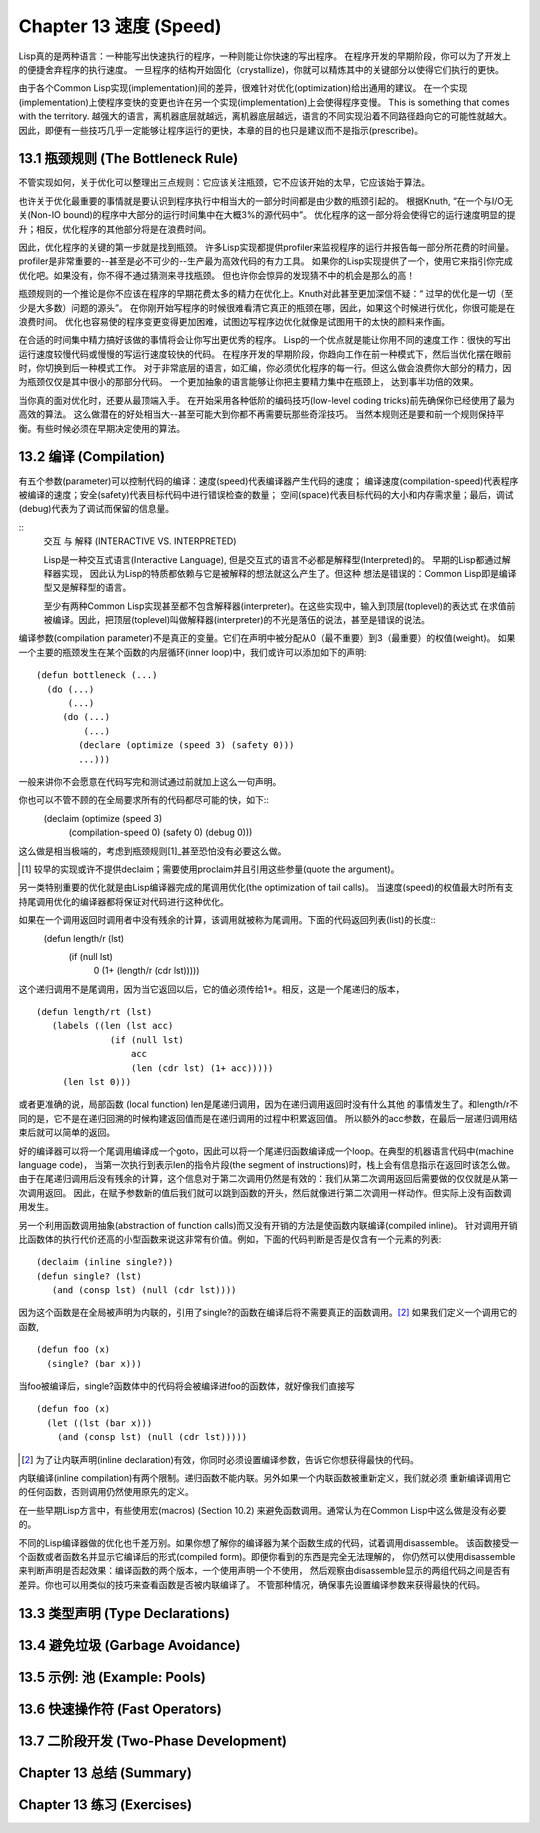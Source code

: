 .. highlight:: cl
   :linenothreshold: 0

Chapter 13 速度 (Speed)
**************************************************
Lisp真的是两种语言：一种能写出快速执行的程序，一种则能让你快速的写出程序。
在程序开发的早期阶段，你可以为了开发上的便捷舍弃程序的执行速度。
一旦程序的结构开始固化（crystallize)，你就可以精炼其中的关键部分以使得它们执行的更快。

由于各个Common Lisp实现(implementation)间的差异，很难针对优化(optimization)给出通用的建议。
在一个实现(implementation)上使程序变快的变更也许在另一个实现(implementation)上会使得程序变慢。
This is something that comes with the territory.
越强大的语言，离机器底层就越远，离机器底层越远，语言的不同实现沿着不同路径趋向它的可能性就越大。
因此，即便有一些技巧几乎一定能够让程序运行的更快，本章的目的也只是建议而不是指示(prescribe)。

13.1 瓶颈规则 (The Bottleneck Rule)
==================================
不管实现如何，关于优化可以整理出三点规则：它应该关注瓶颈，它不应该开始的太早，它应该始于算法。

也许关于优化最重要的事情就是要认识到程序执行中相当大的一部分时间都是由少数的瓶颈引起的。
根据Knuth, “在一个与I/O无关(Non-IO bound)的程序中大部分的运行时间集中在大概3%的源代码中”。
优化程序的这一部分将会使得它的运行速度明显的提升；相反，优化程序的其他部分将是在浪费时间。

因此，优化程序的关键的第一步就是找到瓶颈。
许多Lisp实现都提供profiler来监视程序的运行并报告每一部分所花费的时间量。
profiler是非常重要的--甚至是必不可少的--生产最为高效代码的有力工具。
如果你的Lisp实现提供了一个，使用它来指引你完成优化吧。如果没有，你不得不通过猜测来寻找瓶颈。
但也许你会惊异的发现猜不中的机会是那么的高！

瓶颈规则的一个推论是你不应该在程序的早期花费太多的精力在优化上。Knuth对此甚至更加深信不疑：“
过早的优化是一切（至少是大多数）问题的源头”。
在你刚开始写程序的时候很难看清它真正的瓶颈在哪，因此，如果这个时候进行优化，你很可能是在浪费时间。
优化也容易使的程序变更变得更加困难，试图边写程序边优化就像是试图用干的太快的颜料来作画。

在合适的时间集中精力搞好该做的事情将会让你写出更优秀的程序。
Lisp的一个优点就是能让你用不同的速度工作：很快的写出运行速度较慢代码或慢慢的写运行速度较快的代码。
在程序开发的早期阶段，你趋向工作在前一种模式下，然后当优化摆在眼前时，你切换到后一种模式工作。
对于非常底层的语言，如汇编，你必须优化程序的每一行。但这么做会浪费你大部分的精力，因为瓶颈仅仅是其中很小的那部分代码。
一个更加抽象的语言能够让你把主要精力集中在瓶颈上， 达到事半功倍的效果。

当你真的面对优化时，还要从最顶端入手。
在开始采用各种低阶的编码技巧(low-level coding tricks)前先确保你已经使用了最为高效的算法。
这么做潜在的好处相当大--甚至可能大到你都不再需要玩那些奇淫技巧。
当然本规则还是要和前一个规则保持平衡。有些时候必须在早期决定使用的算法。

13.2 编译 (Compilation)
==================================================
有五个参数(parameter)可以控制代码的编译：速度(speed)代表编译器产生代码的速度；
编译速度(compilation-speed)代表程序被编译的速度；安全(safety)代表目标代码中进行错误检查的数量；
空间(space)代表目标代码的大小和内存需求量；最后，调试(debug)代表为了调试而保留的信息量。

::
   交互 与 解释 (INTERACTIVE VS. INTERPRETED)

   Lisp是一种交互式语言(Interactive Language), 但是交互式的语言不必都是解释型(Interpreted)的。
   早期的Lisp都通过解释器实现， 因此认为Lisp的特质都依赖与它是被解释的想法就这么产生了。但这种
   想法是错误的：Common Lisp即是编译型又是解释型的语言。

   至少有两种Common Lisp实现甚至都不包含解释器(interpreter)。在这些实现中，输入到顶层(toplevel)的表达式
   在求值前被编译。因此，把顶层(toplevel)叫做解释器(interpreter)的不光是落伍的说法，甚至是错误的说法。

编译参数(compilation parameter)不是真正的变量。它们在声明中被分配从0（最不重要）到3（最重要）的权值(weight)。
如果一个主要的瓶颈发生在某个函数的内层循环(inner loop)中，我们或许可以添加如下的声明::
   (defun bottleneck (...)
     (do (...)
         (...)
        (do (...)
            (...)
           (declare (optimize (speed 3) (safety 0)))
           ...)))
一般来讲你不会愿意在代码写完和测试通过前就加上这么一句声明。

你也可以不管不顾的在全局要求所有的代码都尽可能的快，如下::
   (declaim (optimize (speed 3)
                      (compilation-speed 0)
                      (safety 0)
                      (debug 0)))
这么做是相当极端的，考虑到瓶颈规则[1]_甚至恐怕没有必要这么做。

.. [1] 较早的实现或许不提供declaim；需要使用proclaim并且引用这些参量(quote the argument)。

另一类特别重要的优化就是由Lisp编译器完成的尾调用优化(the optimization of tail calls)。
当速度(speed)的权值最大时所有支持尾调用优化的编译器都将保证对代码进行这种优化。

如果在一个调用返回时调用者中没有残余的计算，该调用就被称为尾调用。下面的代码返回列表(list)的长度::
   (defun length/r (lst)
      (if (null lst)
         0
         (1+ (length/r (cdr lst)))))
这个递归调用不是尾调用，因为当它返回以后，它的值必须传给1+。相反，这是一个尾递归的版本，
::
   (defun length/rt (lst)
      (labels ((len (lst acc)
                 (if (null lst)
                     acc
                     (len (cdr lst) (1+ acc)))))
        (len lst 0)))
或者更准确的说，局部函数 (local function) len是尾递归调用，因为在递归调用返回时没有什么其他
的事情发生了。和length/r不同的是，它不是在递归回溯的时候构建返回值而是在递归调用的过程中积累返回值。
所以额外的acc参数，在最后一层递归调用结束后就可以简单的返回。

好的编译器可以将一个尾调用编译成一个goto，因此可以将一个尾递归函数编译成一个loop。在典型的机器语言代码中(machine language code)，
当第一次执行到表示len的指令片段(the segment of instructions)时，栈上会有信息指示在返回时该怎么做。
由于在尾递归调用后没有残余的计算，这个信息对于第二次调用仍然是有效的：我们从第二次调用返回后需要做的仅仅就是从第一次调用返回。
因此，在赋予参数新的值后我们就可以跳到函数的开头，然后就像进行第二次调用一样动作。但实际上没有函数调用发生。

另一个利用函数调用抽象(abstraction of function calls)而又没有开销的方法是使函数内联编译(compiled inline)。
针对调用开销比函数体的执行代价还高的小型函数来说这非常有价值。例如，下面的代码判断是否是仅含有一个元素的列表::
   (declaim (inline single?))
   (defun single? (lst)
      (and (consp lst) (null (cdr lst))))
因为这个函数是在全局被声明为内联的，引用了single?的函数在编译后将不需要真正的函数调用。[2]_ 如果我们定义一个调用它的函数,
::
   (defun foo (x)
     (single? (bar x)))
当foo被编译后，single?函数体中的代码将会被编译进foo的函数体，就好像我们直接写
::
   (defun foo (x)
     (let ((lst (bar x)))
       (and (consp lst) (null (cdr lst)))))

.. [2] 为了让内联声明(inline declaration)有效，你同时必须设置编译参数，告诉它你想获得最快的代码。

内联编译(inline compilation)有两个限制。递归函数不能内联。另外如果一个内联函数被重新定义，我们就必须
重新编译调用它的任何函数，否则调用仍然使用原先的定义。

在一些早期Lisp方言中，有些使用宏(macros) (Section 10.2) 来避免函数调用。通常认为在Common Lisp中这么做是没有必要的。

不同的Lisp编译器做的优化也千差万别。如果你想了解你的编译器为某个函数生成的代码，试着调用disassemble。
该函数接受一个函数或者函数名并显示它编译后的形式(compiled form)。即便你看到的东西是完全无法理解的，
你仍然可以使用disassemble来判断声明是否起效果：编译函数的两个版本，一个使用声明一个不使用，
然后观察由disassemble显示的两组代码之间是否有差异。你也可以用类似的技巧来查看函数是否被内联编译了。
不管那种情况，确保事先设置编译参数来获得最快的代码。
   

13.3 类型声明 (Type Declarations)
================================

13.4 避免垃圾 (Garbage Avoidance)
===================================================

13.5 示例: 池 (Example: Pools)
=======================================

13.6 快速操作符 (Fast Operators)
=======================================

13.7 二阶段开发 (Two-Phase Development)
==================================================

Chapter 13 总结 (Summary)
============================

Chapter 13 练习 (Exercises)
==================================
